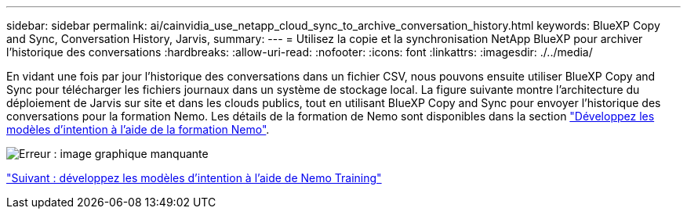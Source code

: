 ---
sidebar: sidebar 
permalink: ai/cainvidia_use_netapp_cloud_sync_to_archive_conversation_history.html 
keywords: BlueXP Copy and Sync, Conversation History, Jarvis, 
summary:  
---
= Utilisez la copie et la synchronisation NetApp BlueXP pour archiver l'historique des conversations
:hardbreaks:
:allow-uri-read: 
:nofooter: 
:icons: font
:linkattrs: 
:imagesdir: ./../media/


[role="lead"]
En vidant une fois par jour l'historique des conversations dans un fichier CSV, nous pouvons ensuite utiliser BlueXP Copy and Sync pour télécharger les fichiers journaux dans un système de stockage local. La figure suivante montre l'architecture du déploiement de Jarvis sur site et dans les clouds publics, tout en utilisant BlueXP Copy and Sync pour envoyer l'historique des conversations pour la formation Nemo. Les détails de la formation de Nemo sont disponibles dans la section link:cainvidia_expand_intent_models_using_nemo_training.html["Développez les modèles d'intention à l'aide de la formation Nemo"].

image:cainvidia_image5.png["Erreur : image graphique manquante"]

link:cainvidia_expand_intent_models_using_nemo_training.html["Suivant : développez les modèles d'intention à l'aide de Nemo Training"]
